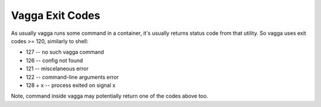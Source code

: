 ================
Vagga Exit Codes
================

As usually vagga runs some command in a container, it's usually returns status
code from that utility. So vagga uses exit codes >= 120, similarly to shell:

* 127 -- no such vagga command
* 126 -- config not found
* 121 -- miscelaneous error
* 122 -- command-line arguments error
* 128 + x -- process exited on signal x

Note, command inside vagga may potentially return one of the codes above too.
